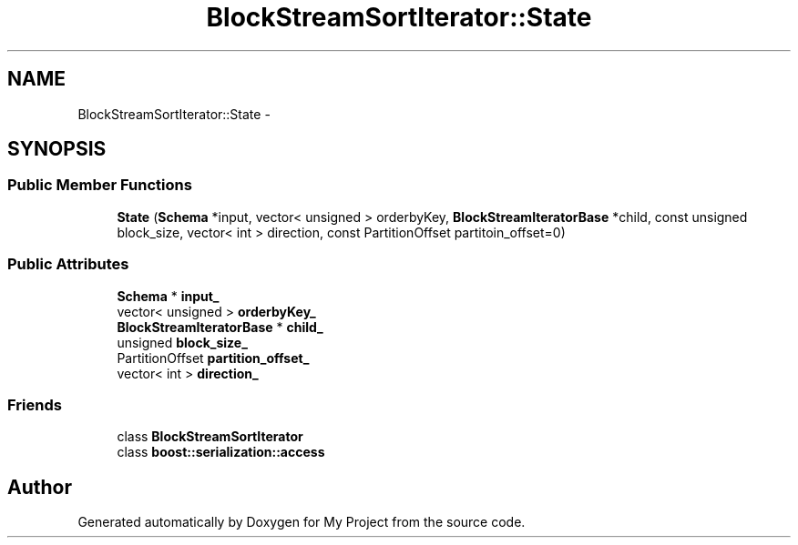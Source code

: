 .TH "BlockStreamSortIterator::State" 3 "Fri Oct 9 2015" "My Project" \" -*- nroff -*-
.ad l
.nh
.SH NAME
BlockStreamSortIterator::State \- 
.SH SYNOPSIS
.br
.PP
.SS "Public Member Functions"

.in +1c
.ti -1c
.RI "\fBState\fP (\fBSchema\fP *input, vector< unsigned > orderbyKey, \fBBlockStreamIteratorBase\fP *child, const unsigned block_size, vector< int > direction, const PartitionOffset partitoin_offset=0)"
.br
.in -1c
.SS "Public Attributes"

.in +1c
.ti -1c
.RI "\fBSchema\fP * \fBinput_\fP"
.br
.ti -1c
.RI "vector< unsigned > \fBorderbyKey_\fP"
.br
.ti -1c
.RI "\fBBlockStreamIteratorBase\fP * \fBchild_\fP"
.br
.ti -1c
.RI "unsigned \fBblock_size_\fP"
.br
.ti -1c
.RI "PartitionOffset \fBpartition_offset_\fP"
.br
.ti -1c
.RI "vector< int > \fBdirection_\fP"
.br
.in -1c
.SS "Friends"

.in +1c
.ti -1c
.RI "class \fBBlockStreamSortIterator\fP"
.br
.ti -1c
.RI "class \fBboost::serialization::access\fP"
.br
.in -1c

.SH "Author"
.PP 
Generated automatically by Doxygen for My Project from the source code\&.
